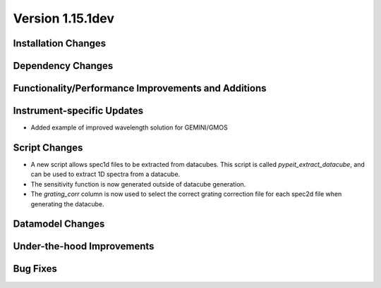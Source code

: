 
Version 1.15.1dev
=================

Installation Changes
--------------------

Dependency Changes
------------------

Functionality/Performance Improvements and Additions
----------------------------------------------------

Instrument-specific Updates
---------------------------

- Added example of improved wavelength solution for GEMINI/GMOS

Script Changes
--------------

- A new script allows spec1d files to be extracted from datacubes. This
  script is called `pypeit_extract_datacube`, and can be used to extract
  1D spectra from a datacube.
- The sensitivity function is now generated outside of datacube generation.
- The `grating_corr` column is now used to select the correct grating
  correction file for each spec2d file when generating the datacube.

Datamodel Changes
-----------------

Under-the-hood Improvements
---------------------------

Bug Fixes
---------


